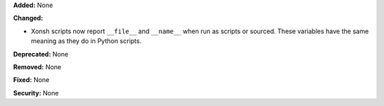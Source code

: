 **Added:** None

**Changed:**

* Xonsh scripts now report ``__file__`` and ``__name__`` when run as scripts
  or sourced. These variables have the same meaning as they do in Python
  scripts.

**Deprecated:** None

**Removed:** None

**Fixed:** None

**Security:** None
